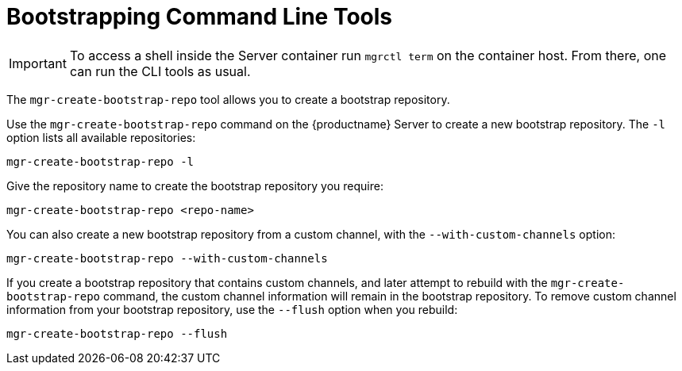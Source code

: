 [[ref-cli-bootstrap]]
= Bootstrapping Command Line Tools

[IMPORTANT]
====
To access a shell inside the Server container run [literal]``mgrctl term`` on the container host. From there, one can run the CLI tools as usual.
====


The ``mgr-create-bootstrap-repo`` tool allows you to create a bootstrap repository.

Use the ``mgr-create-bootstrap-repo`` command on the {productname} Server to create a new bootstrap repository.
The ``-l`` option lists all available repositories:

----
mgr-create-bootstrap-repo -l
----

Give the repository name to create the bootstrap repository you require:

----
mgr-create-bootstrap-repo <repo-name>
----

You can also create a new bootstrap repository from a custom channel, with the ``--with-custom-channels`` option:

----
mgr-create-bootstrap-repo --with-custom-channels
----

If you create a bootstrap repository that contains custom channels, and later attempt to rebuild with the ``mgr-create-bootstrap-repo`` command, the custom channel information will remain in the bootstrap repository.
To remove custom channel information from your bootstrap repository, use the [code]``--flush`` option when you rebuild:

----
mgr-create-bootstrap-repo --flush
----
